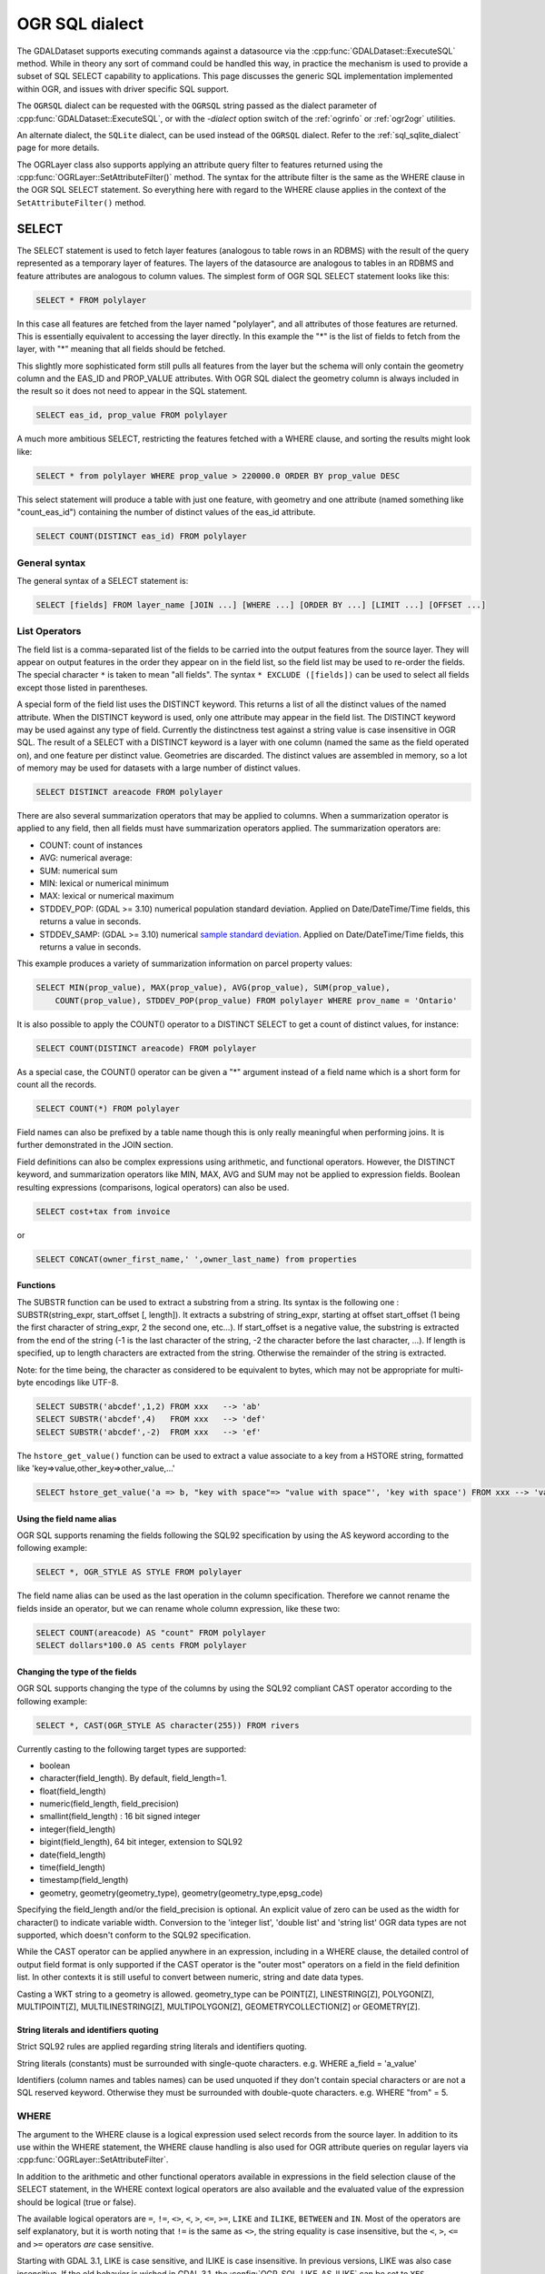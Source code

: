 .. _ogr_sql_dialect:

================================================================================
OGR SQL dialect
================================================================================

.. highlight:: sql

The GDALDataset supports executing commands against a datasource via the
:cpp:func:`GDALDataset::ExecuteSQL` method.  While in theory
any sort of command could be handled this way, in practice the mechanism is
used to provide a subset of SQL SELECT capability to applications.  This
page discusses the generic SQL implementation implemented within OGR, and
issues with driver specific SQL support.

The ``OGRSQL`` dialect can be requested with the ``OGRSQL`` string passed
as the dialect parameter of :cpp:func:`GDALDataset::ExecuteSQL`, or with the
`-dialect` option switch of the :ref:`ogrinfo` or :ref:`ogr2ogr` utilities.

An alternate dialect, the ``SQLite`` dialect, can be used
instead of the ``OGRSQL`` dialect. Refer to the :ref:`sql_sqlite_dialect` page for more details.

The OGRLayer class also supports applying an attribute query filter to
features returned using the :cpp:func:`OGRLayer::SetAttributeFilter()` method.  The
syntax for the attribute filter is the same as the WHERE clause in the
OGR SQL SELECT statement.  So everything here with regard to the WHERE
clause applies in the context of the ``SetAttributeFilter()`` method.

SELECT
------

The SELECT statement is used to fetch layer features (analogous to table
rows in an RDBMS) with the result of the query represented as a temporary layer
of features. The layers of the datasource are analogous to tables in an
RDBMS and feature attributes are analogous to column values. The simplest
form of OGR SQL SELECT statement looks like this:

.. code-block::

    SELECT * FROM polylayer

In this case all features are fetched from the layer named "polylayer", and
all attributes of those features are returned. This is essentially
equivalent to accessing the layer directly. In this example the "*"
is the list of fields to fetch from the layer, with "*" meaning that all
fields should be fetched.

This slightly more sophisticated form still pulls all features from the layer
but the schema will only contain the geometry column and the EAS_ID and PROP_VALUE
attributes. With OGR SQL dialect the geometry column is always included in the
result so it does not need to appear in the SQL statement.

.. code-block::

    SELECT eas_id, prop_value FROM polylayer

A much more ambitious SELECT, restricting the features fetched with a
WHERE clause, and sorting the results might look like:

.. code-block::

    SELECT * from polylayer WHERE prop_value > 220000.0 ORDER BY prop_value DESC

This select statement will produce a table with just one feature, with geometry
and one attribute (named something like "count_eas_id") containing the number of
distinct values of the eas_id attribute.

.. code-block::

    SELECT COUNT(DISTINCT eas_id) FROM polylayer

General syntax
++++++++++++++

The general syntax of a SELECT statement is:


.. code-block::

    SELECT [fields] FROM layer_name [JOIN ...] [WHERE ...] [ORDER BY ...] [LIMIT ...] [OFFSET ...]


List Operators
++++++++++++++

The field list is a comma-separated list of the fields to be carried into
the output features from the source layer.  They will appear on output features
in the order they appear on in the field list, so the field list may be used
to re-order the fields. The special character ``*`` is taken to mean "all fields".
The syntax ``* EXCLUDE ([fields])`` can be used to select all fields except those
listed in parentheses.

A special form of the field list uses the DISTINCT keyword.  This returns a
list of all the distinct values of the named attribute.  When the DISTINCT
keyword is used, only one attribute may appear in the field list.  The DISTINCT
keyword may be used against any type of field.  Currently the distinctness
test against a string value is case insensitive in OGR SQL.  The result of
a SELECT with a DISTINCT keyword is a layer with one column (named the same
as the field operated on), and one feature per distinct value.  Geometries
are discarded.  The distinct values are assembled in memory, so a lot of
memory may be used for datasets with a large number of distinct values.


.. code-block::

    SELECT DISTINCT areacode FROM polylayer

There are also several summarization operators that may be applied to columns.
When a summarization operator is applied to any field, then all fields must
have summarization operators applied.   The summarization operators are:

- COUNT: count of instances
- AVG: numerical average:
- SUM: numerical sum
- MIN: lexical or numerical minimum
- MAX: lexical or numerical maximum
- STDDEV_POP: (GDAL >= 3.10) numerical population standard deviation. Applied on Date/DateTime/Time fields, this returns a value in seconds.
- STDDEV_SAMP: (GDAL >= 3.10) numerical `sample standard deviation <https://en.wikipedia.org/wiki/Standard_deviation#Sample_standard_deviation>`__.  Applied on Date/DateTime/Time fields, this returns a value in seconds.

This example produces a variety of summarization information on parcel
property values:

.. code-block::

    SELECT MIN(prop_value), MAX(prop_value), AVG(prop_value), SUM(prop_value),
        COUNT(prop_value), STDDEV_POP(prop_value) FROM polylayer WHERE prov_name = 'Ontario'

It is also possible to apply the COUNT() operator to a DISTINCT SELECT to get
a count of distinct values, for instance:

.. code-block::

    SELECT COUNT(DISTINCT areacode) FROM polylayer

As a special case, the COUNT() operator can be given a "*" argument instead
of a field name which is a short form for count all the records.

.. code-block::

    SELECT COUNT(*) FROM polylayer


Field names can also be prefixed by a table name though this is only
really meaningful when performing joins.  It is further demonstrated in
the JOIN section.

Field definitions can also be complex expressions using arithmetic, and
functional operators. However, the DISTINCT keyword, and summarization
operators like MIN, MAX, AVG and SUM may not be applied to expression fields.
Boolean resulting expressions (comparisons, logical operators) can also be used.

.. code-block::

    SELECT cost+tax from invoice

or


.. code-block::

    SELECT CONCAT(owner_first_name,' ',owner_last_name) from properties

Functions
*********

The SUBSTR function can be used to extract a substring from a string.
Its syntax is the following one : SUBSTR(string_expr, start_offset [, length]). It extracts a substring of string_expr,
starting at offset start_offset (1 being the first character of string_expr, 2 the second one, etc...).
If start_offset is a negative value, the substring is extracted from the end of the string (-1 is the
last character of the string, -2 the character before the last character, ...).
If length is specified, up to length characters are extracted from the string. Otherwise the
remainder of the string is extracted.

Note: for the time being, the character as considered to be equivalent to bytes, which may not be
appropriate for multi-byte encodings like UTF-8.

.. code-block::

    SELECT SUBSTR('abcdef',1,2) FROM xxx   --> 'ab'
    SELECT SUBSTR('abcdef',4)   FROM xxx   --> 'def'
    SELECT SUBSTR('abcdef',-2)  FROM xxx   --> 'ef'

The ``hstore_get_value()`` function can be used to extract
a value associate to a key from a HSTORE string, formatted like 'key=>value,other_key=>other_value,...'

.. code-block::

    SELECT hstore_get_value('a => b, "key with space"=> "value with space"', 'key with space') FROM xxx --> 'value with space'

Using the field name alias
**************************

OGR SQL supports renaming the fields following the SQL92 specification by
using the AS keyword according to the following example:

.. code-block::

    SELECT *, OGR_STYLE AS STYLE FROM polylayer

The field name alias can be used as the last operation in the column specification.
Therefore we cannot rename the fields inside an operator, but we can
rename whole column expression, like these two:

.. code-block::

    SELECT COUNT(areacode) AS "count" FROM polylayer
    SELECT dollars*100.0 AS cents FROM polylayer

Changing the type of the fields
*******************************

OGR SQL supports changing the type of the columns by using the SQL92 compliant CAST
operator according to the following example:

.. code-block::

    SELECT *, CAST(OGR_STYLE AS character(255)) FROM rivers

Currently casting to the following target types are supported:

- boolean
- character(field_length). By default, field_length=1.
- float(field_length)
- numeric(field_length, field_precision)
- smallint(field_length) : 16 bit signed integer
- integer(field_length)
- bigint(field_length), 64 bit integer, extension to SQL92
- date(field_length)
- time(field_length)
- timestamp(field_length)
- geometry, geometry(geometry_type), geometry(geometry_type,epsg_code)

Specifying the field_length and/or the field_precision is optional.  An
explicit value of zero can be used as the width for character() to indicate
variable width.  Conversion to the 'integer list', 'double list'
and 'string list' OGR data types are not supported, which doesn't conform to
the SQL92 specification.

While the CAST operator can be applied anywhere in an expression, including
in a WHERE clause, the detailed control of output field format is only
supported if the CAST operator is the "outer most" operators on a field
in the field definition list.  In other contexts it is still useful to
convert between numeric, string and date data types.

Casting a WKT string to a geometry is allowed.
geometry_type can be POINT[Z], LINESTRING[Z], POLYGON[Z], MULTIPOINT[Z],
MULTILINESTRING[Z], MULTIPOLYGON[Z], GEOMETRYCOLLECTION[Z] or GEOMETRY[Z].

String literals and identifiers quoting
***************************************

Strict SQL92 rules are applied regarding string literals and identifiers quoting.

String literals (constants) must be surrounded with single-quote characters. e.g.
WHERE a_field = 'a_value'

Identifiers (column names and tables names) can be used unquoted if they don't
contain special characters or are not a SQL reserved keyword. Otherwise they must
be surrounded with double-quote characters. e.g. WHERE "from" = 5.

WHERE
+++++

The argument to the WHERE clause is a logical expression used select records
from the source layer.  In addition to its use within the WHERE statement,
the WHERE clause handling is also used for OGR attribute queries on regular
layers via :cpp:func:`OGRLayer::SetAttributeFilter`.

In addition to the arithmetic and other functional operators available in
expressions in the field selection clause of the SELECT statement, in the
WHERE context logical operators are also available and the evaluated value
of the expression should be logical (true or false).

The available logical operators are
``=``,
``!=``,
``<>``,
``<``,
``>``,
``<=``,
``>=``,
``LIKE`` and
``ILIKE``,
``BETWEEN`` and
``IN``.
Most of the operators are self explanatory, but it is worth noting that ``!=``
is the same as ``<>``, the string equality is
case insensitive, but the ``<``, ``>``, ``<=`` and ``>=`` operators *are* case sensitive.

Starting with GDAL 3.1, LIKE is case sensitive, and ILIKE is case insensitive.
In previous versions, LIKE was also case insensitive. If the old behavior is
wished in GDAL 3.1, the :config:`OGR_SQL_LIKE_AS_ILIKE` can be set to ``YES``.

Starting with GDAL 3.9, for layers declaring the OLCStringsAsUTF8 capability
(that is the content of their fields of String type is UTF-8 encoded),
UTF-8 characters are taken into account by ``LIKE`` and ``ILIKE`` operators.
For ILIKE case insensitive comparisons, this is restricted to the
`ASCII <https://en.wikipedia.org/wiki/Basic_Latin_(Unicode_block)>`__,
`Latin-1 Supplement <https://en.wikipedia.org/wiki/Latin-1_Supplement_(Unicode_block)>`__,
`Latin Extended-A <https://en.wikipedia.org/wiki/Latin_Extended-A>`__,
`Latin Extended-B <https://en.wikipedia.org/wiki/Latin_Extended-B>`__,
`Greek and Coptic <https://en.wikipedia.org/wiki/Greek_and_Coptic>`__
and `Cyrillic <https://en.wikipedia.org/wiki/Greek_and_Coptic>`__ Unicode categories.

The value argument to the ``LIKE`` and ``ILIKE`` operators is a pattern against which
the value string is matched.  In this pattern percent (%) matches any number of
characters, and underscore ( _ ) matches any one character. An optional ESCAPE escape_char
clause can be added so that the percent or underscore characters can be searched
as regular characters, by being preceded with the escape_char.

::

    String             Pattern       Matches?
    ------             -------       --------
    Alberta            ALB%          Yes
    Alberta            _lberta       Yes
    St. Alberta        _lberta       No
    St. Alberta        %lberta       Yes
    Robarts St.        %Robarts%     Yes
    12345              123%45        Yes
    123.45             12?45         No
    N0N 1P0            %N0N%         Yes
    L4C 5E2            %N0N%         No

The ``IN`` takes a list of values as its argument and tests the attribute
value for membership in the provided set.

::

    Value              Value Set            Matches?
    ------             -------              --------
    321                IN (456,123)         No
    'Ontario'          IN ('Ontario','BC')  Yes
    'Ont'              IN ('Ontario','BC')  No
    1                  IN (0,2,4,6)         No

The syntax of the ``BETWEEN`` operator is "field_name BETWEEN value1 AND value2"
and it is equivalent to "field_name >= value1 AND field_name <= value2".

In addition to the above binary operators, there are additional operators
for testing if a field is null or not. These are the ``IS NULL``
and ``IS NOT NULL`` operators.

Basic field tests can be combined in more complicated predicates using logical
operators include ``AND``, ``OR``, and the unary logical ``NOT``.
Subexpressions should be bracketed to make precedence
clear.  Some more complicated predicates are:

.. code-block::

    SELECT * FROM poly WHERE (prop_value >= 100000) AND (prop_value < 200000)
    SELECT * FROM poly WHERE NOT (area_code LIKE 'N0N%')
    SELECT * FROM poly WHERE (prop_value IS NOT NULL) AND (prop_value < 100000)

WHERE Limitations
+++++++++++++++++

- Fields must all come from the primary table (the one listed in the FROM clause).

- All string comparisons are case insensitive except for ``<``, ``>``, ``<=`` and ``>=``

ORDER BY
++++++++

The ``ORDER BY`` clause is used force the returned features to be reordered
into sorted order (ascending or descending) on one or multiple fields.
Ascending (increasing) order is the default if neither the ASC or DESC keyword
is provided.  For example:

.. code-block::

    SELECT * FROM property WHERE class_code = 7 ORDER BY prop_value DESC
    SELECT * FROM property ORDER BY prop_value
    SELECT * FROM property ORDER BY prop_value ASC
    SELECT DISTINCT zip_code FROM property ORDER BY zip_code
    SELECT * FROM property ORDER BY prop_value ASC, another_field DESC

Note that ORDER BY clauses cause two passes through the feature set.  One to
build an in-memory table of field values corresponded with feature ids, and
a second pass to fetch the features by feature id in the sorted order. For
formats which cannot efficiently randomly read features by feature id this can
be a very expensive operation.

Sorting of string field values is case sensitive, not case insensitive like in
most other parts of OGR SQL.

LIMIT and OFFSET
++++++++++++++++

The ``LIMIT`` clause can be used to limit the number of features returned. For example

.. code-block::

    SELECT * FROM poly LIMIT 5

The ``OFFSET`` clause can be used to skip the first features of the result
set. The value after OFFSET is the number of features skipped. For example, to
skip the first 3 features from the result set:

.. code-block::

    SELECT * FROM poly OFFSET 3

Both clauses can be combined:

.. code-block::

    SELECT * FROM poly LIMIT 5 OFFSET 3

JOINs
+++++

OGR SQL supports a limited form of one to one JOIN.  This allows records from
a secondary table to be looked up based on a shared key between it and the
primary table being queried.  For instance, a table of city locations might
include a **nation_id** column that can be used as a reference into a
secondary **nation** table to fetch a nation name.  A joined query might
look like:

.. code-block::

    SELECT city.*, nation.name FROM city
        LEFT JOIN nation ON city.nation_id = nation.id

This query would result in a table with all the fields from the city table,
and an additional "nation.name" field with the nation name pulled from the
nation table by looking for the record in the nation table that has the "id"
field with the same value as the city.nation_id field.

Joins introduce a number of additional issues.  One is the concept of table
qualifiers on field names.  For instance, referring to city.nation_id instead
of just nation_id to indicate the nation_id field from the city layer.  The
table name qualifiers may only be used in the field list, and within the
``ON`` clause of the join.

Wildcards are also somewhat more involved.  All fields from the primary table
(**city** in this case) and the secondary table (**nation** in this
case) may be selected using the usual ``*`` wildcard.  But the fields of
just one of the primary or secondary table may be selected by prefixing the
asterix with the table name.

The field names in the resulting query layer will be qualified by the table
name, if the table name is given as a qualifier in the field list.  In addition
field names will be qualified with a table name if they would conflict with
earlier fields.  For instance, the following select would result might result
in a results set with a **name, nation_id, nation.nation_id** and **
nation.name** field if the city and nation tables both have the
**nation_id** and **name** fieldnames.

.. code-block::

    SELECT * FROM city LEFT JOIN nation ON city.nation_id = nation.nation_id

On the other hand if the nation table had a **continent_id** field, but
the city table did not, then that field would not need to be qualified in
the result set.  However, if the selected instead looked like the following
statement, all result fields would be qualified by the table name.

.. code-block::

    SELECT city.*, nation.* FROM city
        LEFT JOIN nation ON city.nation_id = nation.nation_id

In the above examples, the **nation** table was found in the same
datasource as the **city** table.   However, the OGR join support
includes the ability to join against a table in a different data source,
potentially of a different format.  This is indicated by qualifying the
secondary table name with a datasource name.  In this case the secondary
datasource is opened using normal OGR semantics and utilized to access the
secondary table until the query result is no longer needed.

.. code-block::

    SELECT * FROM city
    LEFT JOIN '/usr2/data/nation.dbf'.nation ON city.nation_id = nation.nation_id

While not necessarily very useful, it is also possible to introduce table
aliases to simplify some SELECT statements.  This can also be useful to
disambiguate situations where tables of the same name are being used from
different data sources.  For instance, if the actual
tables names were messy we might want to do something like:

.. code-block::

    SELECT c.name, n.name FROM project_615_city c
    LEFT JOIN '/usr2/data/project_615_nation.dbf'.project_615_nation n
                ON c.nation_id = n.nation_id

It is possible to do multiple joins in a single query.

.. code-block::

    SELECT city.name, prov.name, nation.name FROM city
    LEFT JOIN province ON city.prov_id = province.id
    LEFT JOIN nation ON city.nation_id = nation.id

The expression after ON is typically of the form
"{primary_table}.{field_name} = {secondary_table}.{field_name}", and in that
order.
It is also possible to use a more complex boolean expression,
involving multiple comparison operators, but with the restrictions mentioned
in the below "JOIN limitations" section. In particular, in case of multiple joins (3 tables
or more) the fields compared in a JOIN must belong to the primary table (the one
after FROM) and the table of the active JOIN.

JOIN Limitations
++++++++++++++++

- Joins can be very expensive operations if the secondary table is not indexed on the key field being used.
- Joined fields may not be used in WHERE clauses, or ORDER BY clauses at this time.  The join is essentially evaluated after all primary table subsetting is complete, and after the ORDER BY pass.
- Joined fields may not be used as keys in later joins.  So you could not use the province id in a city to lookup the province record, and then use a nation id from the province id to lookup the nation record.  This is a sensible thing to want and could be implemented, but is not currently supported.
- Datasource names for joined tables are evaluated relative to the current processes working directory, not the path to the primary datasource.
- These are not true LEFT or RIGHT joins in the RDBMS sense.  Whether or not a secondary record exists for the join key or not, one and only one copy of the primary record is returned in the result set.  If a secondary record cannot be found, the secondary derived fields will be NULL.  If more than one matching secondary field is found only the first will be used.

UNION ALL
+++++++++

The SQL engine can deal with several SELECT combined with
UNION ALL. The effect of UNION ALL is to concatenate the rows returned by the right SELECT
statement to the rows returned by the left SELECT statement.

.. code-block::

    [(] SELECT field_list FROM first_layer [WHERE where_expr] [)]
    UNION ALL [(] SELECT field_list FROM second_layer [WHERE where_expr] [)]
    [UNION ALL [(] SELECT field_list FROM third_layer [WHERE where_expr] [)]]*

UNION ALL restrictions
++++++++++++++++++++++

The processing of UNION ALL in OGR differs from the SQL standard, in which it accepts
that the columns from the various SELECT are not identical. In that case, it will return
a super-set of all the fields from each SELECT statement.

There is also a restriction : ORDER BY can only be specified for each SELECT, and
not at the level of the result of the union.

SPECIAL FIELDS
--------------

The OGR SQL query processor treats some attributes of the features as
built-in special fields which can be used in SQL statements alongside the
other fields. These fields can be placed in the SELECT list, the WHERE clause
and the ORDER BY clause respectively. Special fields will not be included
in the result by default but they may be explicitly included by adding them to
the SELECT list.
When accessing field values, the special fields will take precedence over
other fields in the data source with the same names.

Feature id (FID)
++++++++++++++++

Normally the feature id is a special property of a feature and not treated
as an attribute of the feature.  In some cases it is convenient to be able to
utilize the feature id in queries and result sets as a regular field.  To do
so use the name ``FID``. If the layer has a named FID column
(:cpp:func:`OGRLayer::GetFIDColumn` != ""),
this name may also be used.

The field wildcard expansions will not include the feature id, but it may be
explicitly included using a syntax like:

.. code-block::

    SELECT FID, * FROM nation

Geometry field
++++++++++++++

The OGR SQL dialect adds the geometry field of the datasource to the result set
by default. Users do not need to select the geometry explicitly but it is still
possible to do so. Common use case is when geometry is the only field that is needed.
In this case the name of the geometry field to be used in the SQL statement is the
name returned by :cpp:func:`OGRLayer::GetGeometryColumn`, and also
"Geometry Column = ..." in :program:`ogrinfo` output. If the method returns
an empty string then a special name "_ogr_geometry_" must be used. The name begins
with an underscore and SQL syntax requires that it must appear between double quotes.
In addition the command line interpreter may require that double quotes are escaped
and the final SELECT statement could look like:

.. code-block::

    SELECT "_ogr_geometry_" FROM nation

OGR_GEOMETRY
++++++++++++

Some of the data sources (like MapInfo tab) can handle geometries of different
types within the same layer. The ``OGR_GEOMETRY`` special field represents
the geometry type returned by :cpp:func:`OGRGeometry::getGeometryName` and can be used to
distinguish the various types. By using this field one can select particular
types of the geometries like:

.. code-block::

    SELECT * FROM nation WHERE OGR_GEOMETRY='POINT' OR OGR_GEOMETRY='POLYGON'

OGR_GEOM_WKT
++++++++++++

The Well Known Text representation of the geometry can also be used as
a special field. To select the WKT of the geometry ``OGR_GEOM_WKT``
might be included in the select list, like:

.. code-block::

    SELECT OGR_GEOM_WKT, * FROM nation

Using the ``OGR_GEOM_WKT`` and the ``LIKE`` operator in the WHERE
clause we can get similar effect as using OGR_GEOMETRY:

.. code-block::

    SELECT OGR_GEOM_WKT, * FROM nation WHERE OGR_GEOM_WKT
    LIKE 'POINT%' OR OGR_GEOM_WKT LIKE 'POLYGON%'

OGR_GEOM_AREA
+++++++++++++

The ``OGR_GEOM_AREA`` special field returns the area of the feature's
geometry computed by the OGRSurface::get_Area() method. For
OGRGeometryCollection and OGRMultiPolygon the value is the sum of the
areas of its members. For non-surface geometries the returned area is 0.0.

For example, to select only polygon features larger than a given area:

.. code-block::

    SELECT * FROM nation WHERE OGR_GEOM_AREA > 10000000

OGR_STYLE
+++++++++

The ``OGR_STYLE`` special field represents the style string of the feature
returned by OGRFeature::GetStyleString(). By using this field and the
``LIKE`` operator the result of the query can be filtered by the style.
For example we can select the annotation features as:

.. code-block::

    SELECT * FROM nation WHERE OGR_STYLE LIKE 'LABEL%'


It is possible to use the ``OGR_STYLE`` field name as a special field name in
the field selection as an alternate way of setting the :cpp:func:`OGRFeature::SetStyleString`
value, typically by aliasing another field or a string literal.

.. code-block::

    SELECT *, 'BRUSH(fc:#01234567)' AS OGR_STYLE FROM source_layer


By default, the OGR_STYLE field will still be visible as a regular field. If this
is undesirable, starting with GDAL 3.10, it can be hidden by adding the HIDDEN
keyword at the end of the field specification.

.. code-block::

    SELECT * EXCLUDE(my_style_field), my_style_field AS OGR_STYLE HIDDEN FROM source_layer


CREATE INDEX
------------

Some OGR SQL drivers support creating of attribute indexes.  Currently
this includes the Shapefile driver.  An index accelerates very simple
attribute queries of the form **fieldname = value**, which is what
is used by the ``JOIN`` capability.  To create an attribute index on
the nation_id field of the nation table a command like this would be used:

.. code-block::

    CREATE INDEX ON nation USING nation_id

Index Limitations
+++++++++++++++++

- Indexes are not maintained dynamically when new features are added to or removed from a layer.
- Very long strings (longer than 256 characters?) cannot currently be indexed.
- To recreate an index it is necessary to drop all indexes on a layer and then recreate all the indexes.
- Indexes are not used in any complex queries.   Currently the only query the will accelerate is a simple "field = value" query.

DROP INDEX
----------

The OGR SQL DROP INDEX command can be used to drop all indexes on a particular
table, or just the index for a particular column.

.. code-block::

    DROP INDEX ON nation USING nation_id
    DROP INDEX ON nation

ALTER TABLE
-----------

The following OGR SQL ALTER TABLE commands can be used.

- "ALTER TABLE tablename ADD [COLUMN] columnname columntype" to add a new field. Supported if the layer declares the OLCCreateField capability.
- "ALTER TABLE tablename RENAME [COLUMN] oldcolumnname TO newcolumnname" to rename an existing field. Supported if the layer declares the OLCAlterFieldDefn capability.
- "ALTER TABLE tablename ALTER [COLUMN] columnname TYPE columntype" to change the type of an existing field. Supported if the layer declares the OLCAlterFieldDefn capability.
- "ALTER TABLE tablename DROP [COLUMN] columnname" to delete an existing field. Supported if the layer declares the OLCDeleteField capability.

The columntype value follows the syntax of the types supported by the CAST operator described above.

.. code-block::

    ALTER TABLE nation ADD COLUMN myfield integer
    ALTER TABLE nation RENAME COLUMN myfield TO myfield2
    ALTER TABLE nation ALTER COLUMN myfield2 TYPE character(15)
    ALTER TABLE nation DROP COLUMN myfield2

DROP TABLE
----------

The OGR SQL DROP TABLE command can be used to delete a table. This is only
supported on datasources that declare the ODsCDeleteLayer capability.

.. code-block::

    DROP TABLE nation
